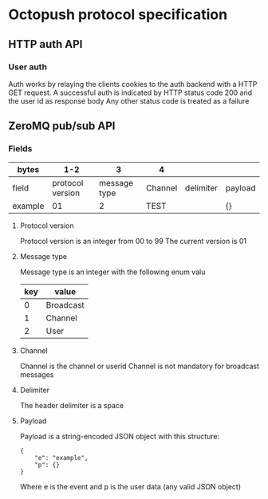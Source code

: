 * Octopush protocol specification

** HTTP auth API

*** User auth
Auth works by relaying the clients cookies to the auth backend with a HTTP GET request.
A successful auth is indicated by HTTP status code 200 and the user id as response body
Any other status code is treated as a failure

** ZeroMQ pub/sub API

*** Fields
|---------+------------------+--------------+---------+-----------+---------|
| bytes   |              1-2 |            3 | 4       |           |         |
|---------+------------------+--------------+---------+-----------+---------|
| field   | protocol version | message type | Channel | delimiter | payload |
| example |               01 |            2 | TEST    |           | {}      |
|---------+------------------+--------------+---------+-----------+---------|

**** Protocol version
Protocol version is an integer from 00 to 99
The current version is 01

**** Message type
Message type is an integer with the following enum valu
|-----+-----------|
| key | value     |
|-----+-----------|
|   0 | Broadcast |
|   1 | Channel   |
|   2 | User      |
|-----+-----------|

**** Channel
Channel is the channel or userid
Channel is not mandatory for broadcast messages

**** Delimiter
The header delimiter is a space

**** Payload
Payload is a string-encoded JSON object with this structure:
: {
:     "e": "example",
:     "p": {}
: }
Where e is the event and p is the user data (any valid JSON object)

